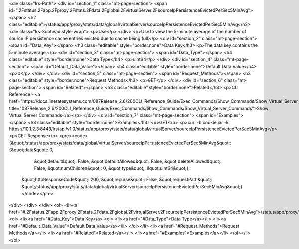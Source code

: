 <div class="lrs-Path">
<div id="section_1" class="mt-page-section">
<span id=".2Fstatus.2Fapp.2Fproxy.2Fstats.2Fdata.2Fglobal.2FvirtualServer.2FsourceIpPersistenceEvictedPerSec5MinAvg"></span>
<h2 class="editable">/status/app/proxy/stats/data/global/virtualServer/sourceIpPersistenceEvictedPerSec5MinAvg</h2>
<div class="lrs-Subhead style-wrap">
<p>Use</p>
</div>
<p>Use to view the 5-minute average of the number of source IP persistence cache entries evicted due to cache being full.</p>
<div id="section_2" class="mt-page-section">
<span id="Data_Key"></span>
<h3 class="editable" style="border:none">Data Key</h3>
<p>The data key contains the 5-minute average.</p>
<div id="section_3" class="mt-page-section">
<span id="Data_Type"></span>
<h4 class="editable" style="border:none">Data Type</h4>
<p>uint64</p>
</div>
<div id="section_4" class="mt-page-section">
<span id="Default_Data_Value"></span>
<h4 class="editable" style="border:none">Default Data Value</h4>
<p>0</p>
</div>
</div>
<div id="section_5" class="mt-page-section">
<span id="Request_Methods"></span>
<h3 class="editable" style="border:none">Request Methods</h3>
<p>GET</p>
</div>
<div id="section_6" class="mt-page-section">
<span id="Related"></span>
<h3 class="editable" style="border:none">Related</h3>
<p>CLI Reference - <a href="https://docs.lineratesystems.com/087Release_2.6/200CLI_Reference_Guide/Exec_Commands/Show_Commands/Show_Virtual_Server_Commands" title="087Release_2.6/200CLI_Reference_Guide/Exec_Commands/Show_Commands/Show_Virtual_Server_Commands">Show Virtual Server Commands</a></p>
</div>
<div id="section_7" class="mt-page-section">
<span id="Examples"></span>
<h3 class="editable" style="border:none">Examples</h3>
<p>GET</p>
<p>curl -b cookie.jar -k https://10.1.2.3:8443/lrs/api/v1.0/status/app/proxy/stats/data/global/virtualServer/sourceIpPersistenceEvictedPerSec5MinAvg</p>
<p>GET Response</p>
<pre><code>{&quot;/status/app/proxy/stats/data/global/virtualServer/sourceIpPersistenceEvictedPerSec5MinAvg&quot;: {&quot;data&quot;: 0,
                                                                                                &quot;default&quot;: False,
                                                                                                &quot;defaultAllowed&quot;: False,
                                                                                                &quot;deleteAllowed&quot;: False,
                                                                                                &quot;numChildren&quot;: 0,
                                                                                                &quot;type&quot;: &quot;uint64&quot;},
 &quot;httpResponseCode&quot;: 200,
 &quot;recurse&quot;: False,
 &quot;requestPath&quot;: &quot;/status/app/proxy/stats/data/global/virtualServer/sourceIpPersistenceEvictedPerSec5MinAvg&quot;}</code></pre>
</div>
</div>
</div>
<ol>
<li><a href="#.2Fstatus.2Fapp.2Fproxy.2Fstats.2Fdata.2Fglobal.2FvirtualServer.2FsourceIpPersistenceEvictedPerSec5MinAvg">/status/app/proxy/stats/data/global/virtualServer/sourceIpPersistenceEvictedPerSec5MinAvg</a>
<ol>
<li><a href="#Data_Key">Data Key</a>
<ol>
<li><a href="#Data_Type">Data Type</a></li>
<li><a href="#Default_Data_Value">Default Data Value</a></li>
</ol></li>
<li><a href="#Request_Methods">Request Methods</a></li>
<li><a href="#Related">Related</a></li>
<li><a href="#Examples">Examples</a></li>
</ol></li>
</ol>
